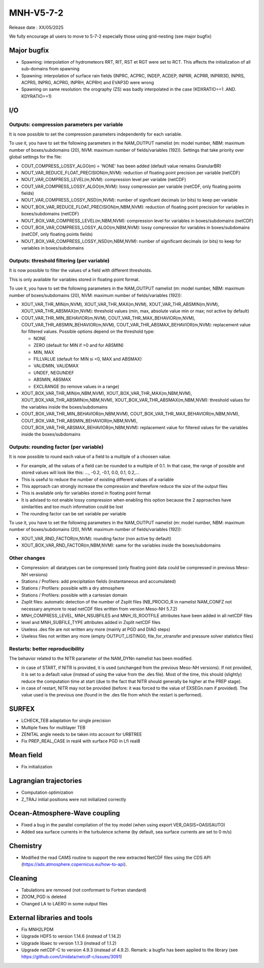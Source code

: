 MNH-V5-7-2
============================================================================
Release date : XX/05/2025

We fully encourage all users to move to 5-7-2 especially those using grid-nesting (see major bugfix)

Major bugfix
*****************
* Spawning: interpolation of hydrometeors RRT, RIT, RST et RGT were set to RCT. This affects the initialization of all sub-domains from spawning
* Spawning: interpolation of surface rain fields (INPRC, ACPRC, INDEP, ACDEP, INPRR, ACPRR, INPRR3D, INPRS, ACPRS, INPRG, ACPRG, INPRH, ACPRH) and EVAP3D were wrong
* Spawning on same resolution: the orography (ZS) was badly interpolated in the case (KDXRATIO==1 .AND. KDYRATIO==1)

I/O
*****************

Outputs: compression parameters per variable
-----------------

It is now possible to set the compression parameters independently for each variable.

To use it, you have to set the following parameters in the NAM_OUTPUT namelist (m: model number, NBM: maximum number of boxes/subdomains (20), NVM: maximum number of fields/variables (192)). Settings that take priority over global settings for the file:

* COUT_COMPRESS_LOSSY_ALGO(m) = 'NONE' has been added (default value remains GranularBR)
* NOUT_VAR_REDUCE_FLOAT_PRECISION(m,NVM): reduction of floating point precision per variable (netCDF)
* NOUT_VAR_COMPRESS_LEVEL(m,NVM): compression level per variable (netCDF)
* COUT_VAR_COMPRESS_LOSSY_ALGO(m,NVM): lossy compression per variable (netCDF, only floating points fields)
* NOUT_VAR_COMPRESS_LOSSY_NSD(m,NVM): number of significant decimals (or bits) to keep per variable
* NOUT_BOX_VAR_REDUCE_FLOAT_PRECISION(m,NBM,NVM): reduction of floating point precision for variables in boxes/subdomains (netCDF)
* NOUT_BOX_VAR_COMPRESS_LEVEL(m,NBM,NVM): compression level for variables in boxes/subdomains (netCDF)
* COUT_BOX_VAR_COMPRESS_LOSSY_ALGO(m,NBM,NVM): lossy compression for variables in boxes/subdomains (netCDF, only floating points fields)
* NOUT_BOX_VAR_COMPRESS_LOSSY_NSD(m,NBM,NVM): number of significant decimals (or bits) to keep for variables in boxes/subdomains


Outputs: threshold filtering (per variable)
-----------------

It is now possible to filter the values of a field with different thresholds.

This is only available for variables stored in floating point format.

To use it, you have to set the following parameters in the NAM_OUTPUT namelist (m: model number, NBM: maximum number of boxes/subdomains (20), NVM: maximum number of fields/variables (192)):

* XOUT_VAR_THR_MIN(m,NVM), XOUT_VAR_THR_MAX(m,NVM), XOUT_VAR_THR_ABSMIN(m,NVM), XOUT_VAR_THR_ABSMAX(m,NVM): threshold values (min, max, absolute value min or max; not active by default)
* COUT_VAR_THR_MIN_BEHAVIOR(m,NVM), COUT_VAR_THR_MAX_BEHAVIOR(m,NVM), COUT_VAR_THR_ABSMIN_BEHAVIOR(m,NVM), COUT_VAR_THR_ABSMAX_BEHAVIOR(m,NVM): replacement value for filtered values. Possible options depend on the threshold type:

  * NONE
  * ZERO (default for MIN if >0 and for ABSMIN)
  * MIN, MAX
  * FILLVALUE (default for MIN si <0, MAX and ABSMAX)
  * VALIDMIN, VALIDMAX
  * UNDEF, NEGUNDEF
  * ABSMIN, ABSMAX
  * EXCLRANGE (to remove values in a range)

* XOUT_BOX_VAR_THR_MIN(m,NBM,NVM), XOUT_BOX_VAR_THR_MAX(m,NBM,NVM), XOUT_BOX_VAR_THR_ABSMIN(m,NBM,NVM), XOUT_BOX_VAR_THR_ABSMAX(m,NBM,NVM): threshold values for the variables inside the boxes/subdomains
* COUT_BOX_VAR_THR_MIN_BEHAVIOR(m,NBM,NVM), COUT_BOX_VAR_THR_MAX_BEHAVIOR(m,NBM,NVM), COUT_BOX_VAR_THR_ABSMIN_BEHAVIOR(m,NBM,NVM), COUT_BOX_VAR_THR_ABSMAX_BEHAVIOR(m,NBM,NVM): replacement value for filtered values for the variables inside the boxes/subdomains


Outputs: rounding factor (per variable)
-----------------

It is now possible to round each value of a field to a multiple of a choosen value.

* For example, all the values of a field can be rounded to a multiple of 0.1. In that case, the range of possible and stored values will look like this: ..., -0.2, -0.1, 0.0, 0.1, 0.2,...
* This is useful to reduce the number of existing different values of a variable
* This approach can strongly increase the compression and therefore reduce the size of the output files
* This is available only for variables stored in floating point format
* It is advised to not enable lossy compression when enabling this option because the 2 approaches have similarities and too much information could be lost
* The rounding factor can be set variable per variable

To use it, you have to set the following parameters in the NAM_OUTPUT namelist (m: model number, NBM: maximum number of boxes/subdomains (20), NVM: maximum number of fields/variables (192)):

* XOUT_VAR_RND_FACTOR(m,NVM): rounding factor (non active by default)
* XOUT_BOX_VAR_RND_FACTOR(m,NBM,NVM): same for the variables inside the boxes/subdomains


Other changes
-----------------

* Compression: all datatypes can be compressed (only floating point data could be compressed in previous Meso-NH versions)
* Stations / Profilers: add precipitation fields (instantaneous and accumulated) 
* Stations / Profilers: possible with a dry atmosphere
* Stations / Profilers: possible with a cartesian domain
* Zsplit files: automatic detection of the number of Zsplit files (NB_PROCIO_R in namelist NAM_CONFZ not necessary anymore to read netCDF files written from version Meso-NH 5.7.2)
* MNH_COMPRESS_LEVEL, MNH_NSUBFILES and MNH_IS_ROOTFILE attributes have been added in all netCDF files
* level and MNH_SUBFILE_TYPE attributes added in Zsplit netCDF files
* Useless .des file are not written any more (mainly at PGD and DIAG steps)
* Useless files not written any more (empty OUTPUT_LISTING0, file_for_xtransfer and pressure solver statistics files)

Restarts: better reproducibility
-----------------

The behavior related to the NITR parameter of the NAM_DYNn namelist has been modified.

* in case of START, if NITR is provided, it is used (unchanged from the previous Meso-NH versions). If not provided, it is set to a default value (instead of using the value from the .des file). Most of the time, this should (slightly) reduce the computation time at start (due to the fact that NITR should generally be higher at the PREP stage).
* in case of restart, NITR may not be provided (before: it was forced to the value of EXSEGn.nam if provided). The value used is the previous one (found in the .des file from which the restart is performed).
 

SURFEX
*********************
* LCHECK_TEB adaptation for single precision
* Multiple fixes for multilayer TEB
* ZENITAL angle needs to be taken into account for URBTREE
* Fix PREP_REAL_CASE in real4 with surface PGD in Lfi real8

Mean field
**********************
* Fix initialization 

Lagrangian trajectories
****************************
* Computation optimization
* Z_TRAJ initial positions were not initialized correctly

Ocean-Atmosphere-Wave coupling
**********************************
* Fixed a bug in the parallel compilation of the toy model (when using export VER_OASIS=OASISAUTO)
* Added sea surface currents in the turbulence scheme (by default, sea surface currents are set to 0 m/s)

Chemistry
**********************************
* Modified the read CAMS routine to support the new extracted NetCDF files using the CDS API (https://ads.atmosphere.copernicus.eu/how-to-api).

Cleaning
*******************
* Tabulations are removed (not conformant to Fortran standard)
* ZOOM_PGD is deleted
* Changed LA to LAERO in some output files

External libraries and tools
***********************************
* Fix MNH2LPDM
* Upgrade HDF5 to version 1.14.6 (instead of 1.14.2)
* Upgrade libaec to version 1.1.3 (instead of 1.1.2)
* Upgrade netCDF-C to version 4.9.3 (instead of 4.9.2). Remark: a bugfix has been applied to the library (see https://github.com/Unidata/netcdf-c/issues/3091)
